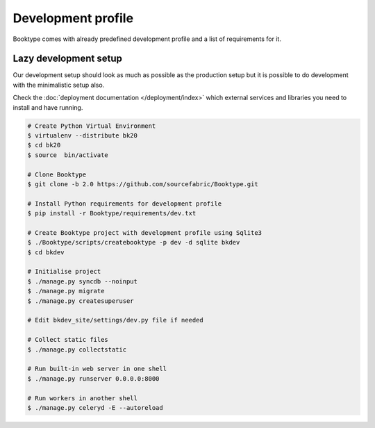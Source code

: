 ===================
Development profile
===================


Booktype comes with already predefined development profile and a list of requirements for it.


Lazy development setup
----------------------

Our development setup should look as much as possible as the production setup but it is possible to do development with the minimalistic setup also.

Check the :doc:`deployment documentation </deployment/index>` which external services and libraries you need to install and have running.

.. code-block:: bash

    # Create Python Virtual Environment
    $ virtualenv --distribute bk20
    $ cd bk20
    $ source  bin/activate

    # Clone Booktype
    $ git clone -b 2.0 https://github.com/sourcefabric/Booktype.git

    # Install Python requirements for development profile
    $ pip install -r Booktype/requirements/dev.txt 

    # Create Booktype project with development profile using Sqlite3
    $ ./Booktype/scripts/createbooktype -p dev -d sqlite bkdev
    $ cd bkdev

    # Initialise project
    $ ./manage.py syncdb --noinput
    $ ./manage.py migrate
    $ ./manage.py createsuperuser

    # Edit bkdev_site/settings/dev.py file if needed

    # Collect static files
    $ ./manage.py collectstatic

    # Run built-in web server in one shell
    $ ./manage.py runserver 0.0.0.0:8000

    # Run workers in another shell
    $ ./manage.py celeryd -E --autoreload

